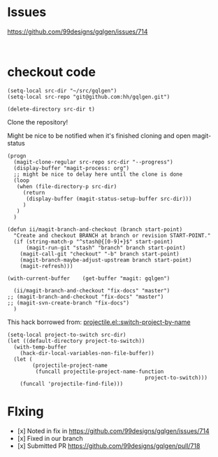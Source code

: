 * Issues
https://github.com/99designs/gqlgen/issues/714


#+BEGIN_SRC 

#+END_SRC
* checkout code
#+BEGIN_SRC elisp :results none
  (setq-local src-dir "~/src/gqlgen")
  (setq-local src-repo "git@github.com:hh/gqlgen.git")
#+END_SRC

#+BEGIN_SRC elisp :results none
  (delete-directory src-dir t)
#+END_SRC

Clone the repository!

Might be nice to be notified when it's finished cloning and open magit-status

#+BEGIN_SRC elisp :results none
  (progn
    (magit-clone-regular src-repo src-dir "--progress")
    (display-buffer "magit-process: org")
    ;; might be nice to delay here until the clone is done
    (loop
     (when (file-directory-p src-dir)
       (return 
        (display-buffer (magit-status-setup-buffer src-dir)))
       )
     )
    )
#+END_SRC

#+BEGIN_SRC elisp
  (defun ii/magit-branch-and-checkout (branch start-point)
    "Create and checkout BRANCH at branch or revision START-POINT."
    (if (string-match-p "^stash@{[0-9]+}$" start-point)
        (magit-run-git "stash" "branch" branch start-point)
      (magit-call-git "checkout" "-b" branch start-point)
      (magit-branch-maybe-adjust-upstream branch start-point)
      (magit-refresh)))

  (with-current-buffer    (get-buffer "magit: gqlgen")

    (ii/magit-branch-and-checkout "fix-docs" "master")
  ;; (magit-branch-and-checkout "fix-docs" "master")
  ;; (magit-svn-create-branch "fix-docs")
    )
#+END_SRC

#+RESULTS:
#+BEGIN_SRC elisp
nil
#+END_SRC

This hack borrowed from:
[[file:~/.emacs.d/elpa/26.2/develop/projectile-20190416.1458/projectile.el::(defun%20projectile-switch-project-by-name%20(project-to-switch%20&optional%20arg)][projectile.el::switch-project-by-name]]

#+BEGIN_SRC elisp :results silent
  (setq-local project-to-switch src-dir)
  (let ((default-directory project-to-switch))
    (with-temp-buffer
      (hack-dir-local-variables-non-file-buffer))
    (let (
          (projectile-project-name
           (funcall projectile-project-name-function
                                              project-to-switch)))
      (funcall 'projectile-find-file)))
#+END_SRC

* FIxing

- [x] Noted in fix in https://github.com/99designs/gqlgen/issues/714
- [x] Fixed in our branch
- [x] Submitted PR https://github.com/99designs/gqlgen/pull/718

